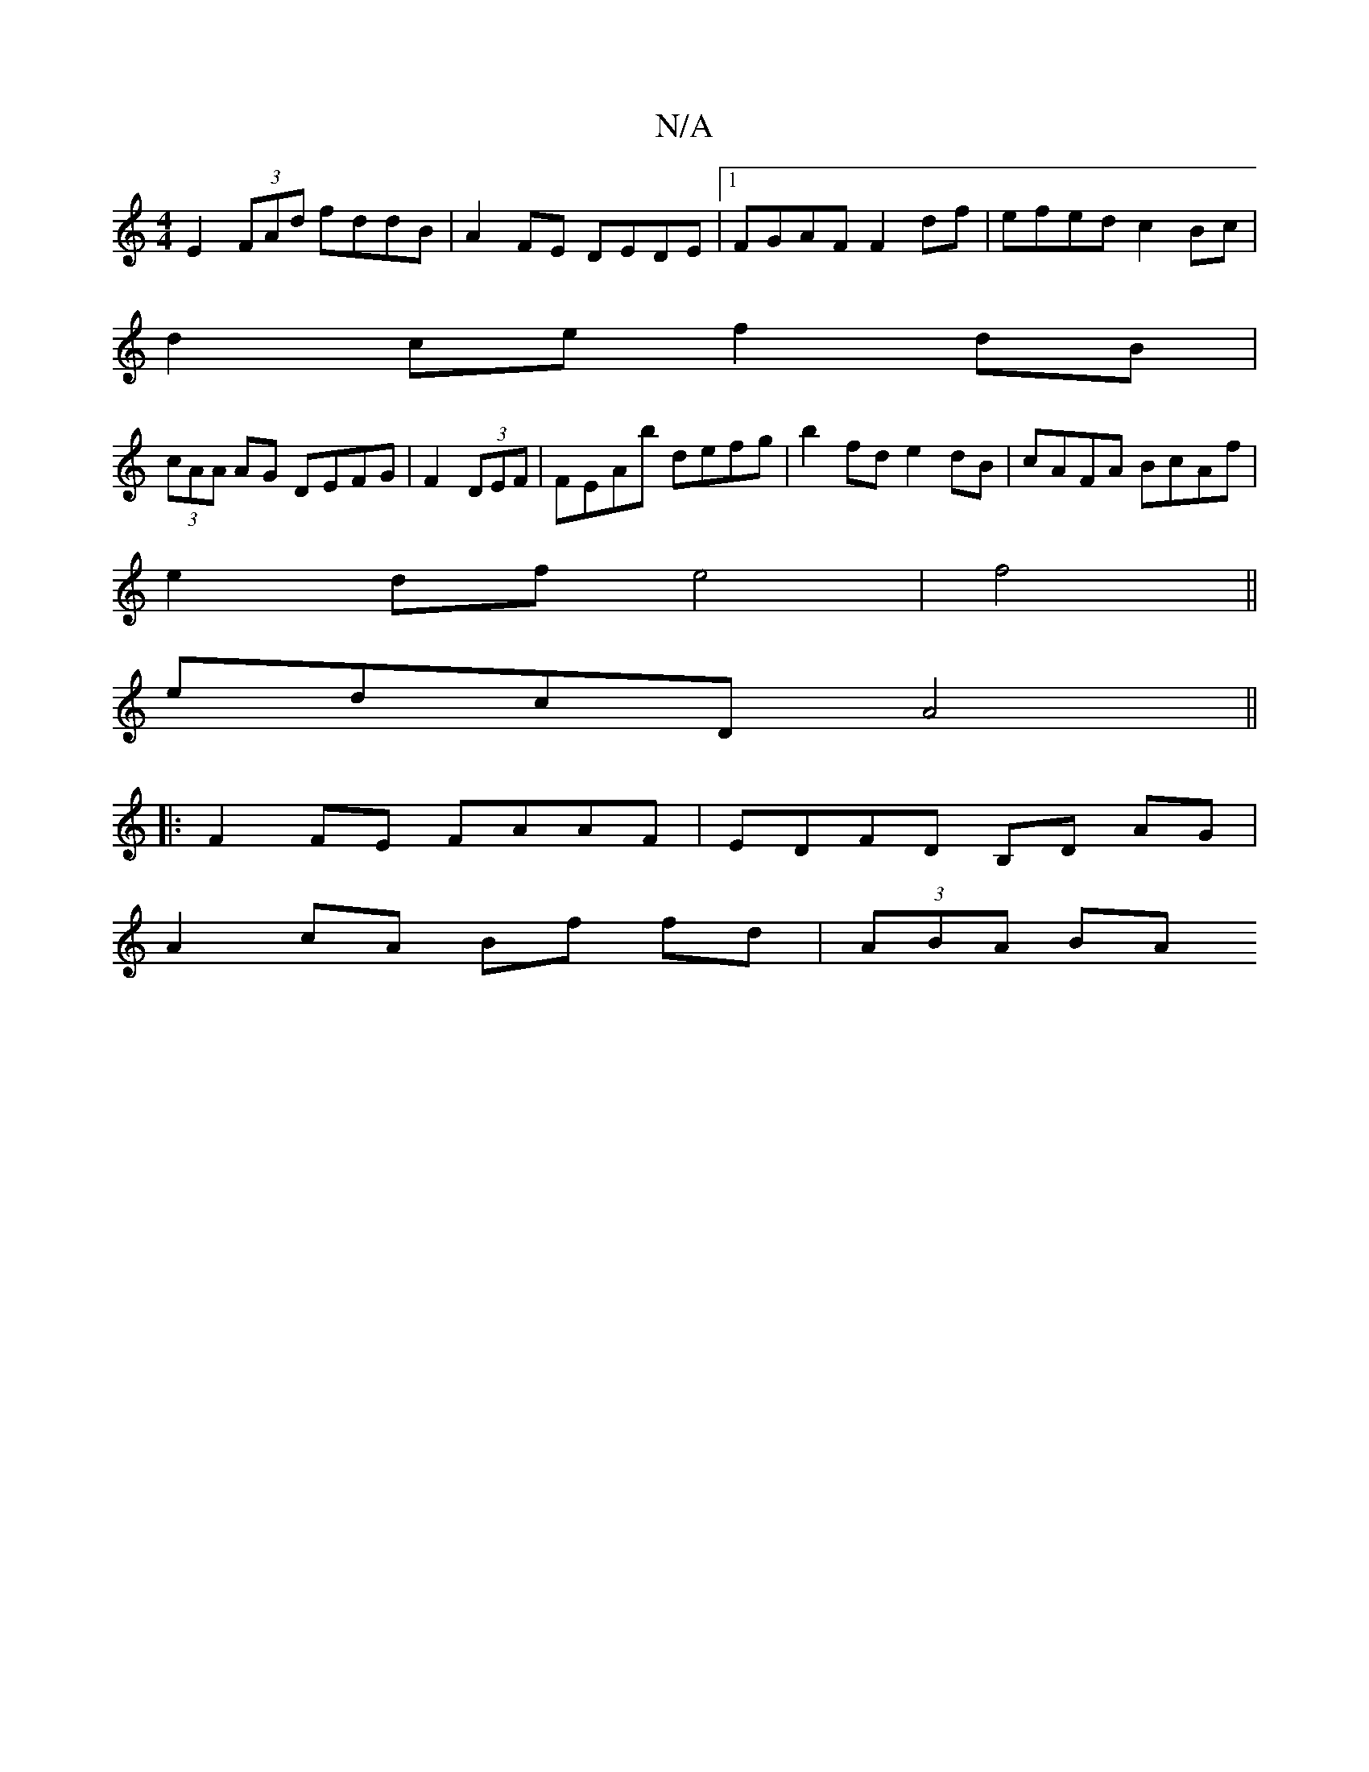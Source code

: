 X:1
T:N/A
M:4/4
R:N/A
K:Cmajor
E2 (3FAd fddB|A2 FE DEDE|1 FGAF F2 df | efed c2 Bc|
d2 ce f2 dB|
(3cAA AG DEFG|F2 (3DEF | FEAb defg | b2fd e2 dB|cAFA BcAf|
e2 df e4|f4||
edcD A4|| 
|: F2 FE FAAF | EDFD B,D AG|
A2 cA Bf fd | (3ABA BA